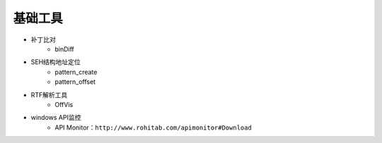 基础工具
----------------------------------------
- 补丁比对
	+ binDiff
- SEH结构地址定位
	+ pattern_create
	+ pattern_offset
- RTF解析工具
	+ OffVis
- windows API监控
	+ API Monitor：``http://www.rohitab.com/apimonitor#Download``